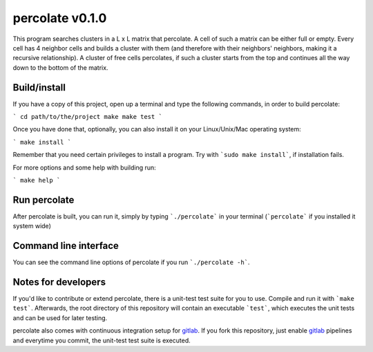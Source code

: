 percolate v0.1.0
================

This program searches clusters in a L x L matrix that
percolate. A cell of such a matrix can be either full or
empty. Every cell has 4 neighbor cells and builds a cluster
with them (and therefore with their neighbors' neighbors,
making it a recursive relationship). A cluster of free
cells percolates, if such a cluster starts from the top and
continues all the way down to the bottom of the matrix.


Build/install
-------------

If you have a copy of this project, open up a terminal and
type the following commands, in order to build percolate:

```
cd path/to/the/project
make
make test
```

Once you have done that, optionally, you can also install
it on your Linux/Unix/Mac operating system:

```
make install
```

Remember that you need certain privileges to install a
program. Try with ```sudo make install```, if installation
fails.

For more options and some help with building run:

```
make help
```


Run percolate
-------------

After percolate is built, you can run it, simply by typing
```./percolate``` in your terminal (```percolate``` if
you installed it system wide)


Command line interface
----------------------

You can see the command line options of percolate if you
run ```./percolate -h```.


Notes for developers
--------------------

If you'd like to contribute or extend percolate, there
is a unit-test test suite for you to use.
Compile and run it with ```make test```.
Afterwards, the root directory of this repository will
contain an executable ```test```, which executes the unit
tests and can be used for later testing.

percolate also comes with continuous integration setup for
gitlab_.
If you fork this repository, just enable gitlab_ pipelines
and everytime you commit, the unit-test test suite is
executed.

.. _gitlab: https://gitlab.com/
